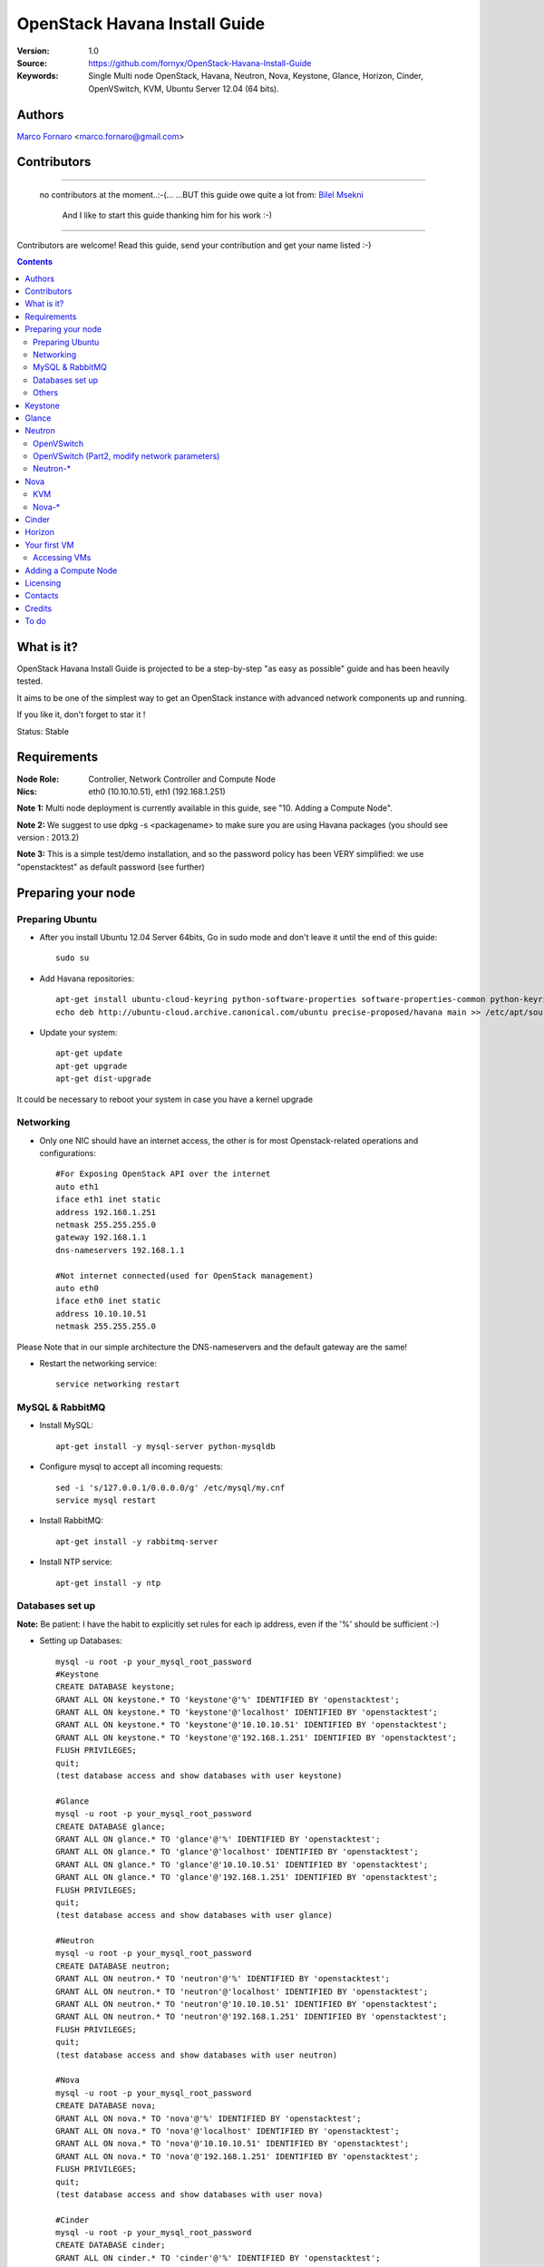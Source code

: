 ==========================================================
  OpenStack Havana Install Guide
==========================================================

:Version: 1.0
:Source: https://github.com/fornyx/OpenStack-Havana-Install-Guide
:Keywords: Single Multi node OpenStack, Havana, Neutron, Nova, Keystone, Glance, Horizon, Cinder, OpenVSwitch, KVM, Ubuntu Server 12.04 (64 bits).

Authors
==========

`Marco Fornaro <http://www.linkedin.com/profile/view?id=49858164>`_ <marco.fornaro@gmail.com> 

Contributors
==========

===================================================

 no contributors at the moment..:-(...
 ...BUT this guide owe quite a lot from:
 `Bilel Msekni <https://github.com/mseknibilel/OpenStack-Grizzly-Install-Guide>`_ 
  And I like to start this guide thanking him for his work :-)

===================================================

Contributors are welcome! Read this guide, send your contribution and get your name listed :-)

.. contents::

What is it?
==============

OpenStack Havana Install Guide is projected to be a step-by-step "as easy as possible" guide and has been heavily tested.

It aims to be one of the simplest way to get an OpenStack instance with advanced network components up and running. 

If you like it, don't forget to star it !

Status: Stable


Requirements
====================

:Node Role: Controller, Network Controller and Compute Node
:Nics: eth0 (10.10.10.51), eth1 (192.168.1.251)

**Note 1:** Multi node deployment is currently available in this guide, see "10. Adding a Compute Node".

**Note 2:** We suggest to use dpkg -s <packagename> to make sure you are using Havana packages (you should see version : 2013.2)

**Note 3:** This is a simple test/demo installation, and so the password policy has been VERY simplified: we use "openstacktest" as default password (see further)

Preparing your node
===============

Preparing Ubuntu
-----------------

* After you install Ubuntu 12.04 Server 64bits, Go in sudo mode and don't leave it until the end of this guide::

   sudo su

* Add Havana repositories::

   apt-get install ubuntu-cloud-keyring python-software-properties software-properties-common python-keyring
   echo deb http://ubuntu-cloud.archive.canonical.com/ubuntu precise-proposed/havana main >> /etc/apt/sources.list.d/havana.list

* Update your system::

   apt-get update
   apt-get upgrade
   apt-get dist-upgrade


It could be necessary to reboot your system in case you have a kernel upgrade

Networking
------------

* Only one NIC should have an internet access, the other is for most Openstack-related operations and configurations::

   #For Exposing OpenStack API over the internet
   auto eth1
   iface eth1 inet static
   address 192.168.1.251
   netmask 255.255.255.0
   gateway 192.168.1.1
   dns-nameservers 192.168.1.1

   #Not internet connected(used for OpenStack management)
   auto eth0
   iface eth0 inet static
   address 10.10.10.51
   netmask 255.255.255.0

Please Note that in our simple architecture the DNS-nameservers and the default gateway are the same!


* Restart the networking service::

   service networking restart

MySQL & RabbitMQ
------------

* Install MySQL::

   apt-get install -y mysql-server python-mysqldb

* Configure mysql to accept all incoming requests::

   sed -i 's/127.0.0.1/0.0.0.0/g' /etc/mysql/my.cnf
   service mysql restart

* Install RabbitMQ::

   apt-get install -y rabbitmq-server 

* Install NTP service::

   apt-get install -y ntp
 


Databases set up
-------------------

**Note:** Be patient: I have the habit to explicitly set rules for each ip address, even if the '%' should be sufficient :-)

* Setting up Databases::

   mysql -u root -p your_mysql_root_password
   #Keystone
   CREATE DATABASE keystone;
   GRANT ALL ON keystone.* TO 'keystone'@'%' IDENTIFIED BY 'openstacktest';
   GRANT ALL ON keystone.* TO 'keystone'@'localhost' IDENTIFIED BY 'openstacktest';
   GRANT ALL ON keystone.* TO 'keystone'@'10.10.10.51' IDENTIFIED BY 'openstacktest';
   GRANT ALL ON keystone.* TO 'keystone'@'192.168.1.251' IDENTIFIED BY 'openstacktest';
   FLUSH PRIVILEGES;
   quit;
   (test database access and show databases with user keystone)

   #Glance
   mysql -u root -p your_mysql_root_password
   CREATE DATABASE glance;
   GRANT ALL ON glance.* TO 'glance'@'%' IDENTIFIED BY 'openstacktest';
   GRANT ALL ON glance.* TO 'glance'@'localhost' IDENTIFIED BY 'openstacktest';
   GRANT ALL ON glance.* TO 'glance'@'10.10.10.51' IDENTIFIED BY 'openstacktest';
   GRANT ALL ON glance.* TO 'glance'@'192.168.1.251' IDENTIFIED BY 'openstacktest';
   FLUSH PRIVILEGES;
   quit;
   (test database access and show databases with user glance)

   #Neutron
   mysql -u root -p your_mysql_root_password
   CREATE DATABASE neutron;
   GRANT ALL ON neutron.* TO 'neutron'@'%' IDENTIFIED BY 'openstacktest';
   GRANT ALL ON neutron.* TO 'neutron'@'localhost' IDENTIFIED BY 'openstacktest';
   GRANT ALL ON neutron.* TO 'neutron'@'10.10.10.51' IDENTIFIED BY 'openstacktest';
   GRANT ALL ON neutron.* TO 'neutron'@'192.168.1.251' IDENTIFIED BY 'openstacktest';
   FLUSH PRIVILEGES;
   quit;
   (test database access and show databases with user neutron)

   #Nova
   mysql -u root -p your_mysql_root_password
   CREATE DATABASE nova;
   GRANT ALL ON nova.* TO 'nova'@'%' IDENTIFIED BY 'openstacktest';
   GRANT ALL ON nova.* TO 'nova'@'localhost' IDENTIFIED BY 'openstacktest';
   GRANT ALL ON nova.* TO 'nova'@'10.10.10.51' IDENTIFIED BY 'openstacktest';
   GRANT ALL ON nova.* TO 'nova'@'192.168.1.251' IDENTIFIED BY 'openstacktest';
   FLUSH PRIVILEGES;
   quit;
   (test database access and show databases with user nova)

   #Cinder
   mysql -u root -p your_mysql_root_password
   CREATE DATABASE cinder;
   GRANT ALL ON cinder.* TO 'cinder'@'%' IDENTIFIED BY 'openstacktest';
   GRANT ALL ON cinder.* TO 'cinder'@'localhost' IDENTIFIED BY 'openstacktest';
   GRANT ALL ON cinder.* TO 'cinder'@'10.10.10.51' IDENTIFIED BY 'openstacktest';
   GRANT ALL ON cinder.* TO 'cinder'@'192.168.1.251' IDENTIFIED BY 'openstacktest';
   FLUSH PRIVILEGES;
   quit;
   (test database access and show databases with user cinder)



Others
------

* Install other services::

   apt-get install -y vlan bridge-utils

* Enable IP_Forwarding::

   sed -i 's/#net.ipv4.ip_forward=1/net.ipv4.ip_forward=1/' /etc/sysctl.conf

   # To save you from rebooting, perform the following
   sysctl net.ipv4.ip_forward=1

Keystone
=============

* Start by the keystone packages::

   apt-get install -y keystone

* Verify your keystone is running::

   service keystone status


* Adapt the connection attribute in the /etc/keystone/keystone.conf to the new database::

   connection = mysql://keystone:openstacktest@10.10.10.51/keystone

* Restart the identity service then synchronize the database::

   service keystone restart
   keystone-manage db_sync

* Fill up the keystone database using the two scripts available in the `Scripts folder <https://github.com/mseknibilel/OpenStack-Grizzly-Install-Guide/tree/master/KeystoneScripts>`_ of this git repository::

   #Modify the HOST_IP and EXT_HOST_IP variables before executing the scripts
   
   wget https://raw.github.com/fornyx/OpenStack-Install-Guides/master/KeystoneScripts/keystone_basic.sh
   wget https://raw.github.com/fornyx/OpenStack-Install-Guides/master/KeystoneScripts/keystone_endpoints_basic.sh

   chmod +x keystone_basic.sh
   chmod +x keystone_endpoints_basic.sh

   ./keystone_basic.sh
   ./keystone_endpoints_basic.sh

* Create a simple credential file and load it so you won't be bothered later::

   nano/vi keystone_source

   #Paste the following:
   export OS_TENANT_NAME=admin
   export OS_USERNAME=admin
   export OS_PASSWORD=openstacktest
   export OS_AUTH_URL="http://192.168.1.251:5000/v2.0/"

   # Load it:
   source keystone_source

* To test Keystone, just use a simple CLI command::

   keystone user-list

Glance
=============

* We Move now to Glance installation::

   apt-get install -y glance

* Verify your glance services are running::

   service glance-api status
   service glance-registry status


* Update /etc/glance/glance-api-paste.ini with::

   [filter:authtoken]
   paste.filter_factory = keystoneclient.middleware.auth_token:filter_factory
   delay_auth_decision = true
   auth_host = 10.10.10.51
   auth_port = 35357
   auth_protocol = http
   admin_tenant_name = service
   admin_user = glance
   admin_password = openstacktest

* Update the /etc/glance/glance-registry-paste.ini with::

   [filter:authtoken]
   paste.filter_factory = keystoneclient.middleware.auth_token:filter_factory
   auth_host = 10.10.10.51
   auth_port = 35357
   auth_protocol = http
   admin_tenant_name = service
   admin_user = glance
   admin_password = openstacktest

* Update /etc/glance/glance-api.conf with::

   sql_connection = mysql://glance:openstacktest@10.10.10.51/glance

* And::

   [paste_deploy]
   flavor = keystone
   

* Restart the glance-api and glance-registry services::

   service glance-api restart; service glance-registry restart

* Synchronize the glance database::

   glance-manage db_sync

* Restart the services again to take into account the new modifications::

   service glance-registry restart; service glance-api restart

* To test Glance, upload the cirros cloud image and Ubuntu cloud image::

   glance image-create --name myFirstImage --is-public true --container-format bare --disk-format qcow2 --location https://launchpad.net/cirros/trunk/0.3.0/+download/cirros-0.3.0-x86_64-disk.img
   
   (mind you will be able to access VMs created with such image with the following credentials: user:cirros passwd: cubswin:))

   wget http://cloud-images.ubuntu.com/precise/current/precise-server-cloudimg-amd64-disk1.img

   glance add name="Ubuntu 12.04 cloudimg amd64" is_public=true container_format=ovf disk_format=qcow2 < ./precise-server-cloudimg-amd64-disk1.img
   


* Now list the image to see what you have just uploaded::

   glance image-list
   

Neutron
=============

OpenVSwitch
------------------

* Install the openVSwitch::

   apt-get install -y openvswitch-controller openvswitch-switch openvswitch-datapath-dkms

* Restart openVSwitch::

   service openvswitch-switch restart

* Create the bridges::

   #br-int will be used for VM integration	
   ovs-vsctl add-br br-int

   #br-ex is used to make VMs to access the internet
   ovs-vsctl add-br br-ex

OpenVSwitch (Part2, modify network parameters)
------------------

* This will guide you to setting up the br-ex interface. Edit the eth1 in /etc/network/interfaces to become like this::

   # VM internet Access 
   auto eth1 
   iface eth1 inet manual 
   up ifconfig $IFACE 0.0.0.0 up 
   up ip link set $IFACE promisc on 
   down ip link set $IFACE promisc off 
   down ifconfig $IFACE down 

* Add the eth1 to the br-ex::

   #Internet connectivity will be lost after this step but this won't affect OpenStack's work
   ovs-vsctl add-port br-ex eth1

* If you want to get internet connection back, you can assign the eth1's IP address to the br-ex in the /etc/network/interfaces file::

   auto br-ex
   iface br-ex inet static
   address 192.168.1.251
   netmask 255.255.255.0
   gateway 192.168.1.1
   dns-nameservers 192.168.1.1
   
* If you want IMMEDIATELY want your FULL networking features back I suggest::

   reboot
   source keystone_source (to get your environnment variables back)


* Note to VirtualBox users, you will likely be using host-only adapters for the private networking. You need to provide a route out of the host-only network to contact the outside world; egress is not supported by host-only adapters. This can be done by routing traffic from br-ex to an additional NAT'ed adapter that you can add. Run these commands (where NAT'ed adapter is eth2)::

   iptables --table nat --append POSTROUTING --out-interface eth2 -j MASQUERADE
   iptables --append FORWARD --in-interface br-ex -j ACCEPT



Neutron-*
------------------

* Install the Neutron components::

   apt-get install -y neutron-server neutron-plugin-openvswitch neutron-plugin-openvswitch-agent dnsmasq neutron-dhcp-agent neutron-l3-agent neutron-metadata-agent
   

* Verify all Neutron components are running::

   cd /etc/init.d/; for i in $( ls neutron-* ); do sudo service $i status; cd; done
   
* Edit /etc/neutron/api-paste.ini ::

   [filter:authtoken]
   paste.filter_factory = keystoneclient.middleware.auth_token:filter_factory
   auth_host = 10.10.10.51
   auth_port = 35357
   auth_protocol = http
   admin_tenant_name = service
   admin_user = neutron
   admin_password = openstacktest

* Edit the OVS plugin configuration file /etc/neutron/plugins/openvswitch/ovs_neutron_plugin.ini with::: 

   #Under the database section
   [DATABASE]
   sql_connection=mysql://neutron:openstacktest@10.10.10.51/neutron

   #Under the OVS section
   [OVS]
   tenant_network_type = gre
   enable_tunneling = True
   tunnel_id_ranges = 1:1000
   integration_bridge = br-int
   tunnel_bridge = br-tun
   local_ip = 10.10.10.51

   #Firewall driver for realizing neutron security group function
   [SECURITYGROUP]
   firewall_driver = neutron.agent.linux.iptables_firewall.OVSHybridIptablesFirewallDriver

* Update /etc/neutron/metadata_agent.ini::

   # The Neutron user information for accessing the Neutron API.
   auth_url = http://10.10.10.51:35357/v2.0
   auth_region = RegionOne
   admin_tenant_name = service
   admin_user = neutron
   admin_password = openstacktest

   # IP address used by Nova metadata server
   nova_metadata_ip = 10.10.10.51
   

   # TCP Port used by Nova metadata server
   nova_metadata_port = 8775

   metadata_proxy_shared_secret = helloOpenStack

* Edit your /etc/neutron/neutron.conf::

   #RabbitMQ IP
   rabbit_host = 10.10.10.51

   [keystone_authtoken]
   auth_host = 10.10.10.51
   auth_port = 35357
   auth_protocol = http
   admin_tenant_name = service
   admin_user = neutron
   admin_password = openstacktest
   signing_dir = /var/lib/neutron/keystone-signing
   
   [DATABASE]
   connection = mysql://neutron:openstacktest@10.10.10.51/neutron


* Edit your /etc/neutron/l3_agent.ini::

   [DEFAULT]
   interface_driver = neutron.agent.linux.interface.OVSInterfaceDriver
   use_namespaces = True
   external_network_bridge = br-ex
   signing_dir = /var/cache/neutron
   admin_tenant_name = service
   admin_user = neutron
   admin_password = openstacktest
   auth_url = http://10.10.10.51:35357/v2.0
   l3_agent_manager = neutron.agent.l3_agent.L3NATAgentWithStateReport
   root_helper = sudo neutron-rootwrap /etc/neutron/rootwrap.conf
   interface_driver = neutron.agent.linux.interface.OVSInterfaceDriver


* Edit your /etc/neutron/dhcp_agent.ini::

   [DEFAULT]
   interface_driver = neutron.agent.linux.interface.OVSInterfaceDriver
   dhcp_driver = neutron.agent.linux.dhcp.Dnsmasq
   use_namespaces = True
   signing_dir = /var/cache/neutron
   admin_tenant_name = service
   admin_user = neutron
   admin_password = openstacktest
   auth_url = http://10.10.10.51:35357/v2.0
   dhcp_agent_manager = neutron.agent.dhcp_agent.DhcpAgentWithStateReport
   root_helper = sudo neutron-rootwrap /etc/neutron/rootwrap.conf
   state_path = /var/lib/neutron



* Restart all neutron services::

   cd /etc/init.d/; for i in $( ls neutron-* ); do sudo service $i restart; cd /root/; done
   service dnsmasq restart
   
   and check status:
   cd /etc/init.d/; for i in $( ls neutron-* ); do sudo service $i status; cd /root/; done
   service dnsmasq status
   
   then check all neutron agents:
   neutron agent-list
   (hopefully you'll enjoy smiling faces :-) )


Nova
===========

KVM
------------------

* make sure that your hardware enables virtualization::

   apt-get install -y cpu-checker
   kvm-ok

* it could be necessary to do::

   sudo modprobe kvm_intel
   kvm-ok

* Finally you should get::

   INFO: /dev/kvm exists
   KVM acceleration can be used

   
* Let's go for KVM installation::

   apt-get install -y kvm libvirt-bin pm-utils



* Edit the cgroup_device_acl array in the /etc/libvirt/qemu.conf file to::

   cgroup_device_acl = [
   "/dev/null", "/dev/full", "/dev/zero",
   "/dev/random", "/dev/urandom",
   "/dev/ptmx", "/dev/kvm", "/dev/kqemu",
   "/dev/rtc", "/dev/hpet","/dev/net/tun"
   ]


* Delete default virtual bridge ::

   virsh net-destroy default
   virsh net-undefine default

* Enable live migration by updating /etc/libvirt/libvirtd.conf file::

   listen_tls = 0
   listen_tcp = 1
   auth_tcp = "none"

* Edit libvirtd_opts variable in /etc/init/libvirt-bin.conf file::

   env libvirtd_opts="-d -l"

* Edit /etc/default/libvirt-bin file ::

   libvirtd_opts="-d -l"

* Restart the libvirt service and dbus to load the new values::

   service dbus restart && service libvirt-bin restart
   
   then check status:
   
   service dbus status && service libvirt-bin status
   

Nova-*
------

* Start by installing nova components::

   apt-get install -y nova-api nova-cert novnc nova-consoleauth nova-scheduler nova-novncproxy nova-doc nova-conductor nova-compute-kvm

* Check the status of all nova-services::

   cd /etc/init.d/; for i in $( ls nova-* ); do service $i status; cd; done


* Now modify authtoken section in the /etc/nova/api-paste.ini file to this::

   [filter:authtoken]
   paste.filter_factory = keystoneclient.middleware.auth_token:filter_factory
   auth_host = 10.10.10.51
   auth_port = 35357
   auth_protocol = http
   admin_tenant_name = service
   admin_user = nova
   admin_password = openstacktest
   signing_dirname = /tmp/keystone-signing-nova
   # Workaround for https://bugs.launchpad.net/nova/+bug/1154809
   auth_version = v2.0

* Modify the /etc/nova/nova.conf like this::

   [DEFAULT]
   logdir=/var/log/nova
   state_path=/var/lib/nova
   lock_path=/run/lock/nova
   verbose=True
   api_paste_config=/etc/nova/api-paste.ini
   compute_scheduler_driver=nova.scheduler.simple.SimpleScheduler
   rabbit_host=10.10.10.51
   nova_url=http://10.10.10.51:8774/v1.1/
   sql_connection=mysql://nova:openstacktest@10.10.10.51/nova
   root_helper=sudo nova-rootwrap /etc/nova/rootwrap.conf

   # Auth
   use_deprecated_auth=false
   auth_strategy=keystone

   # Imaging service
   glance_api_servers=10.10.10.51:9292
   image_service=nova.image.glance.GlanceImageService

   # Vnc configuration
   novnc_enabled=true
   novncproxy_base_url=http://192.168.1.251:6080/vnc_auto.html
   novncproxy_port=6080
   vncserver_proxyclient_address=10.10.10.51
   vncserver_listen=0.0.0.0

   # Network settings
   network_api_class=nova.network.neutronv2.api.API
   neutron_url=http://10.10.10.51:9696
   neutron_auth_strategy=keystone
   neutron_admin_tenant_name=service
   neutron_admin_username=neutron
   neutron_admin_password=openstacktest
   neutron_admin_auth_url=http://10.10.10.51:35357/v2.0
   libvirt_vif_driver=nova.virt.libvirt.vif.LibvirtHybridOVSBridgeDriver
   linuxnet_interface_driver=nova.network.linux_net.LinuxOVSInterfaceDriver
   #If you want Neutron + Nova Security groups
   #firewall_driver=nova.virt.firewall.NoopFirewallDriver
   #security_group_api=neutron
   #If you want Nova Security groups only, comment the two lines above and uncomment line -1-.
   #-1-firewall_driver=nova.virt.libvirt.firewall.IptablesFirewallDriver
   
   #Metadata
   service_neutron_metadata_proxy = True
   neutron_metadata_proxy_shared_secret = helloOpenStack
   metadata_host = 10.10.10.51
   metadata_listen = 10.10.10.51
   metadata_listen_port = 8775
   
   # Compute #
   compute_driver=libvirt.LibvirtDriver
   
   # Cinder #
   volume_api_class=nova.volume.cinder.API
   osapi_volume_listen_port=5900
   cinder_catalog_info=volume:cinder:internalURL



* Edit the /etc/nova/nova-compute.conf::

   [DEFAULT]
   libvirt_type=kvm
   libvirt_ovs_bridge=br-int
   libvirt_vif_type=ethernet
   libvirt_vif_driver=nova.virt.libvirt.vif.LibvirtHybridOVSBridgeDriver
   libvirt_use_virtio_for_bridges=True
    
* Restart nova-* services::

   cd /etc/init.d/; for i in $( ls nova-* ); do sudo service $i restart; cd /root/;done

   cd /etc/init.d/; for i in $( ls nova-* ); do sudo service $i status; cd /root/;done

   (mind nova cert is ok if it’s down: still the db has to be built up!)



* Synchronize your database::

   nova-manage db sync

* Restart nova-* services::

   cd /etc/init.d/; for i in $( ls nova-* ); do sudo service $i restart; cd /root/;done

   ...and check:
   
   cd /etc/init.d/; for i in $( ls nova-* ); do sudo service $i status; cd /root/;done
   

* Hopefully you should enjoy smiling faces on nova-* services to confirm your installation::

   nova-manage service list
   

Cinder
===========

* Install the required packages::

   apt-get install -y cinder-api cinder-scheduler cinder-volume iscsitarget open-iscsi iscsitarget-dkms

* Configure the iscsi services::

   sed -i 's/false/true/g' /etc/default/iscsitarget

* Start the services::
   
   service iscsitarget start
   service open-iscsi start


* Configure /etc/cinder/api-paste.ini like the following::

   [filter:authtoken]
   paste.filter_factory = keystoneclient.middleware.auth_token:filter_factory
   service_protocol = http
   service_host = 192.168.1.251
   service_port = 5000
   auth_host = 10.10.10.51
   auth_port = 35357
   auth_protocol = http
   admin_tenant_name = service
   admin_user = cinder
   admin_password = openstacktest


* Edit the /etc/cinder/cinder.conf to::

   [DEFAULT]
   rootwrap_config=/etc/cinder/rootwrap.conf
   sql_connection = mysql://cinder:openstacktest@10.10.10.51/cinder
   api_paste_config = /etc/cinder/api-paste.ini
   iscsi_helper=ietadm
   volume_name_template = volume-%s
   volume_group = cinder-volumes
   verbose = True
   auth_strategy = keystone
   #osapi_volume_listen_port=5900

* Then, synchronize your database::

   cinder-manage db sync

* Finally, don't forget to create a volumegroup and name it cinder-volumes::

   dd if=/dev/zero of=cinder-volumes bs=1 count=0 seek=2G
   losetup /dev/loop2 cinder-volumes
   fdisk /dev/loop2
   #Type in the followings:
   n
   p
   1
   ENTER
   ENTER
   t
   8e
   w

* Proceed to create the physical volume then the volume group::

   pvcreate /dev/loop2
   vgcreate cinder-volumes /dev/loop2

**Note:** Beware that this volume group gets lost after a system reboot. 

* Restart the cinder services::

   cd /etc/init.d/; for i in $( ls cinder-* ); do sudo service $i restart; cd /root/; done

* Verify if cinder services are running::

   cd /etc/init.d/; for i in $( ls cinder-* ); do sudo service $i status; cd /root/; done


Horizon
===========

* To install horizon, proceed like this ::

   apt-get -y install openstack-dashboard memcached

* If you don't like the OpenStack ubuntu theme, you can remove the package to disable it::

   dpkg --purge openstack-dashboard-ubuntu-theme 

* Reload Apache and memcached::

   service apache2 restart; service memcached restart

You can now access your OpenStack **192.168.1.251/horizon** with credentials **admin:openstacktest**.

Your first VM
================

To start your first VM, we first need to create a new tenant, user and internal network.

* Create a new tenant ::

   keystone tenant-create --name project_one

* Create a new user and assign the member role to it in the new tenant (keystone role-list to get the appropriate id)::

   keystone user-create --name=user_one --pass=user_one --tenant-id $put_id_of_project_one --email=user_one@domain.com
   keystone user-role-add --tenant-id $put_id_of_project_one  --user-id $put_id_of_user_one --role-id $put_id_of_member_role

* Create a new network for the tenant::

   neutron net-create --tenant-id $put_id_of_project_one net_proj_one 

* Create a new subnet inside the new tenant network::

   neutron subnet-create --tenant-id $put_id_of_project_one net_proj_one 50.50.1.0/24 --dns_nameservers list=true 192.168.1.1

* Create a router for the new tenant::

   neutron router-create --tenant-id $put_id_of_project_one router_proj_one

* Add the router to the running l3 agent (If it's not automatically added)::

   neutron agent-list (to get the l3 agent ID)
   neutron l3-agent-router-add $l3_agent_ID router_proj_one

* Add the router to the subnet::

   neutron router-interface-add $put_router_proj_one_id_here $put_subnet_id_here

* Restart all neutron services::

   cd /etc/init.d/; for i in $( ls neutron-* ); do sudo service $i restart; cd;done
   
   check services are on:
   
   cd /etc/init.d/; for i in $( ls neutron-* ); do sudo service $i status; cd;done
   
   ...and check agent looking for smiling faces :-)
   
   neutron agent-list


* Create an external network with the tenant id belonging to the admin tenant (keystone tenant-list to get the appropriate id)::

   neutron net-create --tenant-id $put_id_of_admin_tenant ext_net --router:external=True

* Create a subnet for floating IPs::
   
   neutron subnet-create --tenant-id $put_id_of_admin_tenant --allocation-pool start=192.168.1.52,end=192.168.1.76 --gateway 192.168.1.251 ext_net 192.168.1.0/24 --enable_dhcp=False
   
NOTE: Important: in case of mono-server installation the server host ip address MUST be the gateway!!!!, in our case it’s 192.168.1.251..in case of a multi-server installation with controller, Network Controller and compute nodes, the gateway would be the "normal" network gateway, in our case 192.168.1.1


* Set your router's gateway to the external network::

   neutron router-gateway-set $put_router_proj_one_id_here $put_id_of_ext_net_here



* Create a Source file with your own user and tenant credentials relative to your project one::

   nano creds_proj_one

   #Paste the following:
   export OS_TENANT_NAME=project_one
   export OS_USERNAME=user_one
   export OS_PASSWORD=user_one
   export OS_AUTH_URL="http://192.168.1.251:5000/v2.0/"

   source creds_proj_one

Now some few operations to clarify the minimum necessary operations about ssh

* Create a Keypair (if you haven't already done)::

   ssh-keygen -t rsa -C "youraccountname@youremaildomain.com"
   
   nova keypair-add --pub_key ~/.ssh/id_rsa.pub mykey
   
   list your keypairs to check:
   
   nova keypair-list
   
   (you should get something like:)
   
   +-------+-------------------------------------------------+
   | Name  | Fingerprint                                     |
   +-------+-------------------------------------------------+
   | mykey | 1a:91:f9:12:ed:f3:a0:f2:f6:6b:17:63:e1:6b:4f:d4 |
   +-------+-------------------------------------------------+

After ssh operations we get back to our business

* Add security rules to make your VMs pingable::

   nova --no-cache secgroup-add-rule default icmp -1 -1 0.0.0.0/0
   
   nova --no-cache secgroup-add-rule default tcp 22 22 0.0.0.0/0

* Allocating a floating ip to the project one tenant::

   neutron floatingip-create ext_net
   
* Start a Virtual Machine with the "holy" cirros image :-)::

   nova --no-cache boot --image $id_myFirstImage --flavor 1 my_first_vm


* Pick the id of the port corresponding to your VM::

   neutron port-list


* Associate the floating IP to your VM::

   neutron floatingip-associate $put_id_floating_ip $put_id_vm_port

Accessing VMs
-------------

In this installation we did configure namespaces, this means that you cannot directly ping/ssh/access a VM DIRECTLY
Referring to our precedent operations in cap. "9", let's suppose that you created a VM with
IP address:
50.50.1.3
and that the associated floating IP is:
192.168.1.53

* you DO CAN ping/ssh 192.168.1.53, so::

   both:
   ping 192.168.1.53
   
   and
   ssh cirros@192.168.1.53
   
   should work fine!


But you CANNOT ping/ssh 50.50.1.3 DIRECTLY

* It is necessary to digit at prompt::
   
   ip netns
   
   you'll get some long codes, one of them will be the dhcp associated with your internal network, it should look like:
   qdhcp-6d9da13e-263b-4162-8d10-beed97497723
   (you can distinguish between each object just investigating on the Horizon web interfaces: look for network properties)
   
   you can use that namespace to access your created VM even without a floating IP with the following commands:
   
   ip netns exec qdhcp-6d9da13e-263b-4162-8d10-beed97497723 ping 50.50.1.3
   
   ip netns exec qdhcp-6d9da13e-263b-4162-8d10-beed97497723 ssh cirros@50.50.1.2
   

for more information we suggest the following link:
http://docs.openstack.org/grizzly/basic-install/apt/content/basic-install_operate.html
(paritularly: "Procedure 3.4. To SSH into the launched instance")


Adding a Compute Node
================

All this document do refer to a "demo" installation, optimization of services allocated on servers is out of the scope of this document.
Nevertheless we think that can be useful and appreciated to indicate the minimum operations that are necessary to add a compute node.


TODO


Licensing
============

This OpenStack Havana Install Guide is licensed under a Creative Commons Attribution 3.0 Unported License.

.. image:: http://i.imgur.com/4XWrp.png
To view a copy of this license, visit [ http://creativecommons.org/licenses/by/3.0/deed.en_US ].

Contacts
===========

Marco Fornaro  : marco.fornaro@gmail.com

Credits
=================

This work has been based on:

TODO

To do
=======

Your suggestions are always welcomed.




